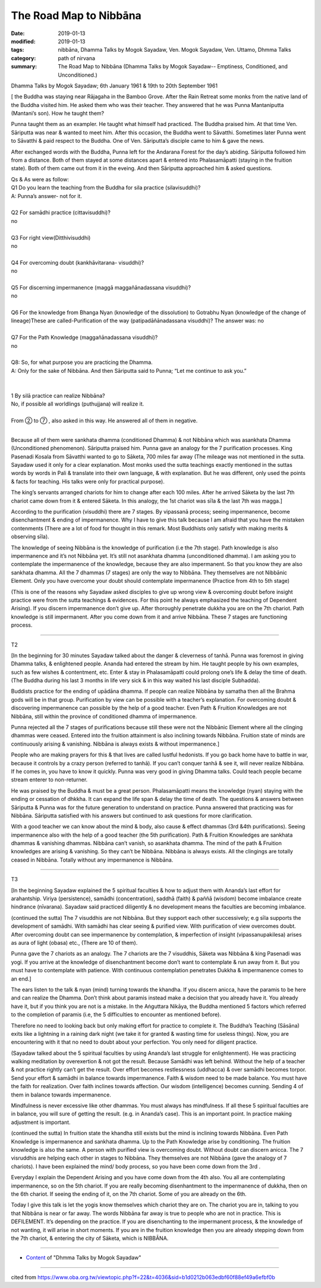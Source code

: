 ==========================================
The Road Map to Nibbāna
==========================================

:date: 2019-01-13
:modified: 2019-01-13
:tags: nibbāna, Dhamma Talks by Mogok Sayadaw, Ven. Mogok Sayadaw, Ven. Uttamo, Dhmma Talks
:category: path of nirvana
:summary: The Road Map to Nibbāna (Dhamma Talks by Mogok Sayadaw-- Emptiness, Conditioned, and Unconditioned.)

Dhamma Talks by Mogok Sayadaw; 6th January 1961 & 19th to 20th September 1961

[ the Buddha was staying near Rājagaha in the Bamboo Grove. After the Rain Retreat some monks from the native land of the Buddha visited him. He asked them who was their teacher. They answered that he was Punna Mantaniputta (Mantani’s son). How he taught them? 

Punna taught them as an exampler. He taught what himself had practiced. The Buddha praised him. At that time Ven. Sāriputta was near & wanted to meet him. After this occasion, the Buddha went to Sāvatthi. Sometimes later Punna went to Sāvatthi & paid respect to the Buddha. One of Ven. Sāriputta’s disciple came to him & gave the news. 

After exchanged words with the Buddha, Punna left for the Andarana Forest for the day’s abiding. Sāriputta followed him from a distance. Both of them stayed at some distances apart & entered into Phalasamāpatti (staying in the fruition state). Both of them came out from it in the eveing. And then Sāriputta approached him & asked questions.

| Qs & As were as follow:
| Q1 Do you learn the teaching from the Buddha for sila practice (silavisuddhi)?
| A: Punna’s answer- not for it.
| 
| Q2 For samādhi practice (cittavisuddhi)? 
| no
| 
| Q3 For right view(Ditthivisuddhi)
| no
| 
| Q4 For overcoming doubt (kankhāvitarana- visuddhi)? 
| no
| 
| Q5 For discerning impermanence (maggā maggañānadassana visuddhi)? 
| no
| 
| Q6 For the knowledge from Bhanga Nyan (knowledge of the dissolution) to Gotrabhu Nyan (knowledge of the change of lineage)These are called-Purification of the way (patipadāñānadassana visuddhi)? The answer was: no
| 
| Q7 For the Path Knowledge (maggañānadassana visuddhi)?
| no
| 
| Q8: So, for what purpose you are practicing the Dhamma.
| A: Only for the sake of Nibbāna. And then Sāriputta said to Punna; “Let me continue to ask you.”
| 
| 
| 1 By silā practice can realize Nibbāna? 
| No, if possible all worldlings (puthujjana) will realize it. 
| 
| From ② to ⑦ , also asked in this way. He answered all of them in negative. 
| 

Because all of them were sankhata dhamma (conditioned Dhamma) & not Nibbāna which was asankhata Dhamma (Unconditioned phenomenon). Sāriputta praised him. Punna gave an analogy for the 7 purification processes. King Pasenadi Kosala from Sāvatthi wanted to go to Sāketa, 700 miles far away (The mileage was not mentioned in the sutta. Sayadaw used it only for a clear explanation. Most monks used the sutta teachings exactly mentioned in the suttas words by words in Pali & translate into their own language, & with explanation. But he was different, only used the points & facts for teaching. His talks were only for practical purpose). 

The king’s servants arranged chariots for him to change after each 100 miles. After he arrived Sāketa by the last 7th chariot came down from it & entered Sāketa. In this analogy, the 1st chariot was sīla & the last 7th was magga.]

According to the purification (visuddhi) there are 7 stages. By vipassanā process; seeing impermanence, become disenchantment & ending of impermanence. Why I have to give this talk because I am afraid that you have the mistaken contenments (There are a lot of food for thought in this remark. Most Buddhists only satisfy with making merits & observing sīla). 

The knowledge of seeing Nibbāna is the knowledge of purification (i.e the 7th stage). Path knowledge is also impermanence and it’s not Nibbāna yet. It’s still not asankhata dhamma (unconditioned dhamma). I am asking you to contemplate the impermanence of the knowledge, because they are also impermanent. So that you know they are also sankhata dhamma. All the 7 dhammas (7 stages) are only the way to Nibbāna. They themselves are not Nibbānic Element. Only you have overcome your doubt should contemplate impermanence (Practice from 4th to 5th stage)

(This is one of the reasons why Sayadaw asked disciples to give up wrong view & overcoming doubt before insight practice were from the sutta teachings & evidences. For this point he always emphasized the teaching of Dependent Arising). If you discern impermanence don’t give up. After thoroughly penetrate dukkha you are on the 7th chariot. Path knowledge is still impermanent. After you come down from it and arrive Nibbāna. These 7 stages are functioning process. 

------

T2

[In the beginning for 30 minutes Sayadaw talked about the danger & cleverness of tanhā. Punna was foremost in giving Dhamma talks, & enlightened people. Ananda had entered the stream by him. He taught people by his own examples, such as few wishes & contentment, etc. Enter & stay in Phalasamāpatti could prolong one’s life & delay the time of death. (The Buddha during his last 3 months in life very sick & in this way waited his last disciple Subhadda). 

Buddists practice for the ending of upādāna dhamma. If people can realize Nibbāna by samatha then all the Brahma gods will be in that group. Purification by view can be possible with a teacher’s explanation. For overcoming doubt & discovering impermanence can possible by the help of a good teacher. Even Path & Fruition Knowledges are not Nibbāna, still within the province of conditioned dhamma of impermanence. 

Punna rejected all the 7 stages of purifications because still these were not the Nibbānic Element where all the clinging dhammas were ceased. Entered into the fruition attainment is also inclining towards Nibbāna. Fruition state of minds are continuously arising & vanishing. Nibbāna is always exists & without impermanence.]

People who are making prayers for this & that lives are called lustful hedonists. If you go back home have to battle in war, because it controls by a crazy person (referred to tanhā). If you can’t conquer tanhā & see it, will never realize Nibbāna. If he comes in, you have to know it quickly. Punna was very good in giving Dhamma talks. Could teach people became stream enterer to non-returner.

He was praised by the Buddha & must be a great person. Phalasamāpatti means the knowledge (nyan) staying with the ending or cessation of dhkkha. It can expand the life span & delay the time of death. The questions & answers between Sāriputta & Punna was for the future generation to understand on practice. Punna answered that practicing was for Nibbāna. Sāriputta satisfied with his answers but continued to ask questions for more clarification.

With a good teacher we can know about the mind & body, also cause & effect dhammas (3rd &4th purifications). Seeing impermanence also with the help of a good teacher (the 5th purification). Path & Fruition Knowledges are sankhata dhammas & vanishing dhammas. Nibbāna can’t vanish, so asankhata dhamma. The mind of the path & Fruition knowledges are arising & vanishing. So they can’t be Nibbāna. Nibbāna is always exists. All the clingings are totally ceased in Nibbāna. Totally without any impermanence is Nibbāna.

------

T3

[In the beginning Sayadaw explained the 5 spiritual faculties & how to adjust them with Ananda’s last effort for arahantship. Viriya (persistence), samādhi (concentration), saddhā (faith) & paññā (wisdom) become imbalance create hindrance (nīvarana). Sayadaw said practiced diligently & no development means the faculties are becoming imbalance. 

(continued the sutta) The 7 visuddhis are not Nibbāna. But they support each other successively; e.g sīla supports the development of samādhi. With samādhi has clear seeing & purified view. With purification of view overcomes doubt. After overcoming doubt can see impermanence by contemplation, & imperfection of insight (vipassanupakilesa) arises as aura of light (obasa) etc., (There are 10 of them). 

Punna gave the 7 chariots as an analogy. The 7 chariots are the 7 visuddhis, Sāketa was Nibbāna & king Pasenadi was yogi. If you arrive at the knowledge of disenchantment become don’t want to contemplate & run away from it. But you must have to contemplate with patience. With continuous contemplation penetrates Dukkha & impermanence comes to an end.]

The ears listen to the talk & nyan (mind) turning towards the khandha. If you discern anicca, have the paramis to be here and can realize the Dhamma. Don’t think about paramis instead make a decision that you already have it. You already have it, but if you think you are not is a mistake. In the Aṅguttara Nikāya, the Buddha mentioned 5 factors which referred to the completion of paramis (i.e, the 5 difficulties to encounter as mentioned before).

Therefore no need to looking back but only making effort for practice to complete it. The Buddha’s Teaching (Sāsāna) exits like a lightning in a raining dark night (we take it for granted & wasting time for useless things). Now, you are encountering with it that no need to doubt about your perfection. You only need for diligent practice. 

(Sayadaw talked about the 5 spiritual faculties by using Ananda’s last struggle for enlightenment). He was practicing walking meditation by overexertion & not got the result. Because Samādhi was left behind. Without the help of a teacher & not practice rightly can’t get the result. Over effort becomes restlessness (uddhacca) & over samādhi becomes torpor. Send your effort & samādhi in balance towards impermanence. Faith & wisdom need to be made balance. You must have the faith for realization. Over faith inclines towards affection. Our wisdom (intelligence) becomes cunning. Sending 4 of them in balance towards impermanence.

Mindfulness is never excessive like other dhammas. You must always has mindfulness. If all these 5 spiritual faculties are in balance, you will sure of getting the result. (e.g. in Ananda’s case). This is an important point. In practice making adjustment is important.

(continued the sutta) In fruition state the khandha still exists but the mind is inclining towards Nibbāna. Even Path Knowledge is impermanence and sankhata dhamma. Up to the Path Knowledge arise by conditioning. The fruition knowledge is also the same. A person with purified view is overcoming doubt. Without doubt can discern anicca. The 7 visruddhis are helping each other in stages to Nibbāna. They themselves are not Nibbāna (gave the analogy of 7 chariots). I have been explained the mind/ body process, so you have been come down from the 3rd . 

Everyday I explain the Dependent Arising and you have come down from the 4th also. You all are contemplating impermanence, so on the 5th chariot. If you are really becoming disenhantment to the impermanence of dukkha, then on the 6th chariot. If seeing the ending of it, on the 7th chariot. Some of you are already on the 6th. 

Today I give this talk is let the yogis know themselves which chariot they are on. The chariot you are in, talking to you that Nibbāna is near or far away. The words Nibbāna far away is true to people who are not in practice. This is DEFILEMENT. It’s depending on the practice. If you are disenchanting to the impermanent process, & the knowledge of not wanting, it will arise in short moments. If you are in the fruition knowledge then you are already stepping down from the 7th chariot, & entering the city of Sāketa, which is NIBBĀNA.

------

- `Content <{filename}../publication-of-ven-uttamo%zh.rst#dhmma-talks-by-mogok-sayadaw>`__ of "Dhmma Talks by Mogok Sayadaw"

------

cited from https://www.oba.org.tw/viewtopic.php?f=22&t=4036&sid=b1d0212b063edbf60f88ef49a6efbf0b

..
  2019-01-12  create rst; post on 01-13
  https://mogokdhammatalks.blog/